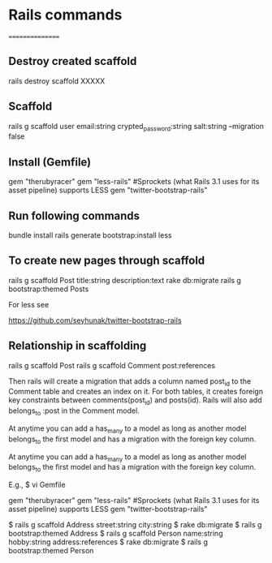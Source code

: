 * Rails commands
================
** Destroy created scaffold
rails destroy scaffold XXXXX

** Scaffold
rails g scaffold user email:string crypted_password:string salt:string --migration false

** Install (Gemfile)
gem "therubyracer"
gem "less-rails" #Sprockets (what Rails 3.1 uses for its asset pipeline) supports LESS
gem "twitter-bootstrap-rails"

** Run following commands
bundle install
rails generate bootstrap:install less


** To create new pages through scaffold
rails g scaffold Post title:string description:text
rake db:migrate
rails g bootstrap:themed Posts

For less see 

https://github.com/seyhunak/twitter-bootstrap-rails

** Relationship in scaffolding
rails g scaffold Post
rails g scaffold Comment post:references

Then rails will create a migration that adds a column named post_id to the Comment table and creates an index on it. For both tables, it creates foreign key constraints between comments(post_id) and posts(id). Rails will also add belongs_to :post in the Comment model.

At anytime you can add a has_many to a model as long as another model belongs_to the first model and has a migration with the foreign key column.

At anytime you can add a has_many to a model as long as another model belongs_to the first model and has a migration with the foreign key column.

E.g.,
$ vi Gemfile

gem "therubyracer"
gem "less-rails" #Sprockets (what Rails 3.1 uses for its asset pipeline) supports LESS
gem "twitter-bootstrap-rails"

$ rails g scaffold Address street:string city:string
$ rake db:migrate
$ rails g bootstrap:themed Address
$ rails g scaffold Person name:string hobby:string address:references
$ rake db:migrate
$ rails g bootstrap:themed Person
